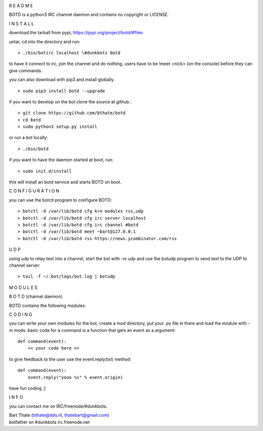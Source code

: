 .. title:: python3 IRC channel daemon.

.. image:: jpg/bart2.jpg
    :height: 3.5cm
    :width: 100%


R E A D M E


BOTD is a python3 IRC channel daemon and contains no copyright or LICENSE.


I N S T A L L


download the tarball from pypi, https://pypi.org/project/botd/#files

untar, cd into the directory and run:

::

 > ./bin/botirc localhost \#dunkbots botd

to have it connect to irc, join the channel and do nothing, users have to be !meet <nick> (on the console) before they can give commands.

you can also download with pip3 and install globally.

::

 > sudo pip3 install botd --upgrade

if you want to develop on the bot clone the source at github.:

::

 > git clone https://github.com/bthate/botd
 > cd botd
 > sudo python3 setup.py install

or run a bot locally:

::

 > ./bin/botd

if you want to have the daemon started at boot, run:

::

 > sudo init.d/install

this will install an botd service and starts BOTD on boot.


C O N F I G U R A T I O N


you can use the botctl program to configure BOTD:


::

 > botctl -d /var/lib/botd cfg krn modules rss,udp
 > botctl -d /var/lib/botd cfg irc server localhost
 > botctl -d /var/lib/botd cfg irc channel #botd
 > botctl -d /var/lib/botd meet ~bart@127.0.0.1
 > botctl -d /var/lib/botd rss https://news.ycombinator.com/rss


U D P


using udp to relay text into a channel, start the bot with -m udp and use
the botudp program to send text to the UDP to channel server:

::

 > tail -f ~/.bot/logs/bot.log | botudp 


M O D U L E S



B O T D  (channel daemon)



BOTD contains the following modules:

.. autosummary::
    :toctree: code
    :template: module.rst

    botd			- bot library.
    botd.bot			- bot base class.
    botd.cfg			- configuration command.
    botd.clk			- clock functions.
    botd.cmd			- basic commands
    botd.csl			- console.
    botd.dbs			- database.
    botd.dft			- default values.
    botd.ent			- log and todo commands.
    botd.err			- errors.
    botd.flt			- list of bots.
    botd.fnd			- search database.
    botd.gnr			- generic object functions.
    botd.hdl			- handler.
    botd.irc			- IRC bot.
    botd.krn			- kernel code.
    botd.ldr			- module loader.
    botd.log			- logging.
    botd.prs			- parsing of commands.
    botd.rss			- fetch RSS feeds.
    botd.shl			- shell.
    botd.tbl			- core tables.
    botd.thr			- threads.
    botd.tms			- time related.
    botd.trc			- trace.
    botd.trm			- terminal code.
    botd.typ			- typing.
    botd.udp			- UDP packet to IRC channel relay.
    botd.usr			- user management.
    botd.utl			- utilities.
 

C O D I N G


you can write your own modules for the bot, create a mod directory, put your 
.py file in there and load the module with -m mods. basic code for a command
is a function that gets an event as a argument:

::

 def command(event):
     << your code here >>

to give feedback to the user use the event.reply(txt) method:

::

 def command(event):
     event.reply("yooo %s" % event.origin)


have fun coding ;]


I N F O


you can contact me on IRC/freenode/#dunkbots.

| Bart Thate (bthate@dds.nl, thatebart@gmail.com)
| botfather on #dunkbots irc.freenode.net
    
